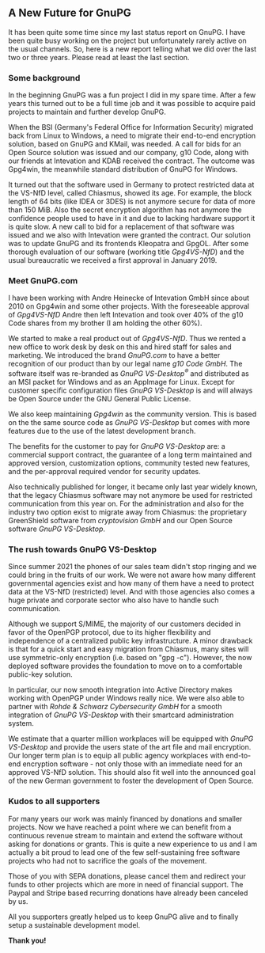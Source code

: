 # A new furure for GnuPG
#+STARTUP: showall
#+AUTHOR: Werner
#+DATE: 2022-01-02

** A New Future for GnuPG

It has been quite some time since my last status report on GnuPG.  I
have been quite busy working on the project but unfortunately rarely
active on the usual channels.  So, here is a new report telling what
we did over the last two or three years.  Please read at least the last
section.

*** Some background

In the beginning GnuPG was a fun project I did in my spare time.
After a few years this turned out to be a full time job and it was
possible to acquire paid projects to maintain and further develop
GnuPG.

When the BSI (Germany's Federal Office for Information Security)
migrated back from Linux to Windows, a need to migrate their
end-to-end encryption solution, based on GnuPG and KMail, was needed.
A call for bids for an Open Source solution was issued and our
company, g10 Code, along with our friends at Intevation and KDAB
received the contract.  The outcome was Gpg4win, the meanwhile
standard distribution of GnuPG for Windows.

It turned out that the software used in Germany to protect restricted
data at the VS-NfD level, called Chiasmus, showed its age.  For
example, the block length of 64 bits (like IDEA or 3DES) is not
anymore secure for data of more than 150 MiB.  Also the secret
encryption algorithm has not anymore the confidence people used to
have in it and due to lacking hardware support it is quite slow.  A
new call to bid for a replacement of that software was issued and we
also with Intevation were granted the contract.  Our solution was to
update GnuPG and its frontends Kleopatra and GpgOL.  After some
thorough evaluation of our software (working title /Gpg4VS-NfD/) and
the usual bureaucratic we received a first approval in January 2019.

*** Meet GnuPG.com

I have been working with Andre Heinecke of Intevation GmbH since about
2010 on Gpg4win and some other projects.  With the foreseeable
approval of /Gpg4VS-NfD/ Andre then left Intevation and took over 40%
of the g10 Code shares from my brother (I am holding the other 60%).

We started to make a real product out of /Gpg4VS-NfD/.  Thus we rented
a new office to work desk by desk on this and hired staff for sales
and marketing.  We introduced the brand /GnuPG.com/ to have a better
recognition of our product than by our legal name /g10 Code GmbH/.
The software itself was re-branded as /GnuPG VS-Desktop^{\reg}/ and
distributed as an MSI packet for Windows and as an AppImage for Linux.
Except for customer specific configuration files /GnuPG VS-Desktop/ is
and will always be Open Source under the GNU General Public License.

We also keep maintaining /Gpg4win/ as the community version.  This is
based on the the same source code as /GnuPG VS-Desktop/ but comes with
more features due to the use of the latest development branch.

The benefits for the customer to pay for /GnuPG VS-Desktop/ are: a
commercial support contract, the guarantee of a long term maintained
and approved version, customization options, community tested new
features, and the per-approval required vendor for security updates.

Also technically published for longer, it became only last year widely
known, that the legacy Chiasmus software may not anymore be used for
restricted communication from this year on.  For the administration
and also for the industry two option exist to migrate away from
Chiasmus: the proprietary GreenShield software from /cryptovision GmbH/
and our Open Source software /GnuPG VS-Desktop/.

*** The rush towards GnuPG VS-Desktop

Since summer 2021 the phones of our sales team didn't stop ringing
and we could bring in the fruits of our work.  We were not aware how
many different governmental agencies exist and how many of them have a
need to protect data at the VS-NfD (restricted) level.  And with those
agencies also comes a huge private and corporate sector who also have
to handle such communication.

Although we support S/MIME, the majority of our customers decided in
favor of the OpenPGP protocol, due to its higher flexibility and
independence of a centralized public key infrastructure.  A minor
drawback is that for a quick start and easy migration from Chiasmus,
many sites will use symmetric-only encryption (i.e. based on "gpg
-c").  However, the now deployed software provides the foundation to
move on to a comfortable public-key solution.

In particular, our now smooth integration into Active Directory makes
working with OpenPGP under Windows really nice.  We were also able
to partner with /Rohde & Schwarz Cybersecurity GmbH/ for a smooth
integration of /GnuPG VS-Desktop/ with their smartcard administration
system.

We estimate that a quarter million workplaces will be equipped with
/GnuPG VS-Desktop/ and provide the users state of the art file and
mail encryption.  Our longer term plan is to equip all public agency
workplaces with end-to-end encryption software - not only those with
an immediate need for an approved VS-NfD solution.  This should also fit
well into the announced goal of the new German government to foster
the development of Open Source.

*** Kudos to all supporters

For many years our work was mainly financed by donations and smaller
projects.  Now we have reached a point where we can benefit from a
continuous revenue stream to maintain and extend the software without
asking for donations or grants.  This is quite a new experience to us
and I am actually a bit proud to lead one of the few self-sustaining
free software projects who had not to sacrifice the goals of the
movement.

Those of you with SEPA donations, please cancel them and redirect your
funds to other projects which are more in need of financial support.
The Paypal and Stripe based recurring donations have already been
canceled by us.

#+begin_center
All you supporters greatly helped us to keep GnuPG alive and to
finally setup a sustainable development model.

*Thank you!*

#+end_center
